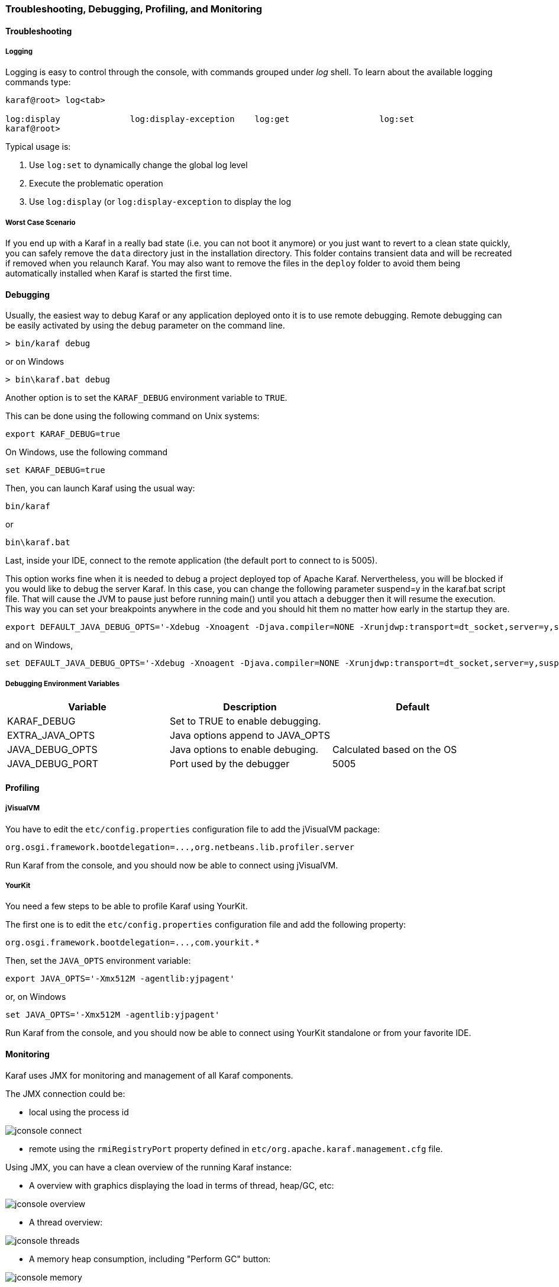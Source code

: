 //
// Licensed under the Apache License, Version 2.0 (the "License");
// you may not use this file except in compliance with the License.
// You may obtain a copy of the License at
//
//      http://www.apache.org/licenses/LICENSE-2.0
//
// Unless required by applicable law or agreed to in writing, software
// distributed under the License is distributed on an "AS IS" BASIS,
// WITHOUT WARRANTIES OR CONDITIONS OF ANY KIND, either express or implied.
// See the License for the specific language governing permissions and
// limitations under the License.
//

=== Troubleshooting, Debugging, Profiling, and Monitoring

==== Troubleshooting

===== Logging

Logging is easy to control through the console, with commands grouped under _log_ shell. To learn about the available
logging commands type:

----
karaf@root> log<tab>

log:display              log:display-exception    log:get                  log:set
karaf@root>
----

Typical usage is:

. Use `log:set` to dynamically change the global log level
. Execute the problematic operation
. Use `log:display` (or `log:display-exception` to display the log

===== Worst Case Scenario

If you end up with a Karaf in a really bad state (i.e. you can not boot it anymore) or you just want to revert to a
clean state quickly, you can safely remove the `data` directory just in the installation directory.  This folder
contains transient data and will be recreated if removed when you relaunch Karaf.
You may also want to remove the files in the `deploy` folder to avoid them being automatically installed when Karaf
is started the first time.

==== Debugging

Usually, the easiest way to debug Karaf or any application deployed onto it is to use remote debugging.
Remote debugging can be easily activated by using the `debug` parameter on the command line.

----
> bin/karaf debug
----

or on Windows

----
> bin\karaf.bat debug
----

Another option is to set the `KARAF_DEBUG` environment variable to `TRUE`.

This can be done using the following command on Unix systems:

----
export KARAF_DEBUG=true
----

On Windows, use the following command

----
set KARAF_DEBUG=true
----

Then, you can launch Karaf using the usual way:

----
bin/karaf
----

or

----
bin\karaf.bat
----

Last, inside your IDE, connect to the remote application (the default port to connect to is 5005).

This option works fine when it is needed to debug a project deployed top of Apache Karaf. Nervertheless, you will be blocked
if you would like to debug the server Karaf. In this case, you can change the following parameter suspend=y in the
karaf.bat script file. That will cause the JVM to pause just before running main() until you attach a debugger then it
will resume the execution.  This way you can set your breakpoints anywhere in the code and you should hit them no matter
how early in the startup they are.

----
export DEFAULT_JAVA_DEBUG_OPTS='-Xdebug -Xnoagent -Djava.compiler=NONE -Xrunjdwp:transport=dt_socket,server=y,suspend=y,address=5005'
----

and on Windows,

----
set DEFAULT_JAVA_DEBUG_OPTS='-Xdebug -Xnoagent -Djava.compiler=NONE -Xrunjdwp:transport=dt_socket,server=y,suspend=y,address=5005'
----

===== Debugging Environment Variables

|===
|Variable |Description |Default

|KARAF_DEBUG
|Set to TRUE to enable debugging.
|

|EXTRA_JAVA_OPTS
|Java options append to JAVA_OPTS
|

|JAVA_DEBUG_OPTS
|Java options to enable debuging.
|Calculated based on the OS

|JAVA_DEBUG_PORT
|Port used by the debugger
|5005
|===

==== Profiling

===== jVisualVM

You have to edit the `etc/config.properties` configuration file to add the jVisualVM package:

----
org.osgi.framework.bootdelegation=...,org.netbeans.lib.profiler.server
----

Run Karaf from the console, and you should now be able to connect using jVisualVM.

===== YourKit

You need a few steps to be able to profile Karaf using YourKit.

The first one is to edit the `etc/config.properties` configuration file and add the following property:

----
org.osgi.framework.bootdelegation=...,com.yourkit.*
----

Then, set the `JAVA_OPTS` environment variable:

----
export JAVA_OPTS='-Xmx512M -agentlib:yjpagent'
----

or, on Windows

----
set JAVA_OPTS='-Xmx512M -agentlib:yjpagent'
----

Run Karaf from the console, and you should now be able to connect using YourKit standalone or from your favorite IDE.

==== Monitoring

Karaf uses JMX for monitoring and management of all Karaf components.

The JMX connection could be:

* local using the process id

image:jconsole_connect.jpg[]

* remote using the `rmiRegistryPort` property defined in `etc/org.apache.karaf.management.cfg` file.

Using JMX, you can have a clean overview of the running Karaf instance:

* A overview with graphics displaying the load in terms of thread, heap/GC, etc:

image:jconsole_overview.jpg[]

* A thread overview:

image:jconsole_threads.jpg[]

* A memory heap consumption, including "Perform GC" button:

image:jconsole_memory.jpg[]

* A complete JVM summary, with all number of threads, etc:

image:jconsole_summary.jpg[]

You can manage Karaf features like you are in the shell. For example, you have access to the Admin service MBean,
allowing you to create, rename, destroy, change SSH port, etc. Karaf instances:

image:jconsole_admin.jpg[]

You can also manage Karaf features MBean to list, install, and uninstall Karaf features:

image:jconsole_features.jpg[]
